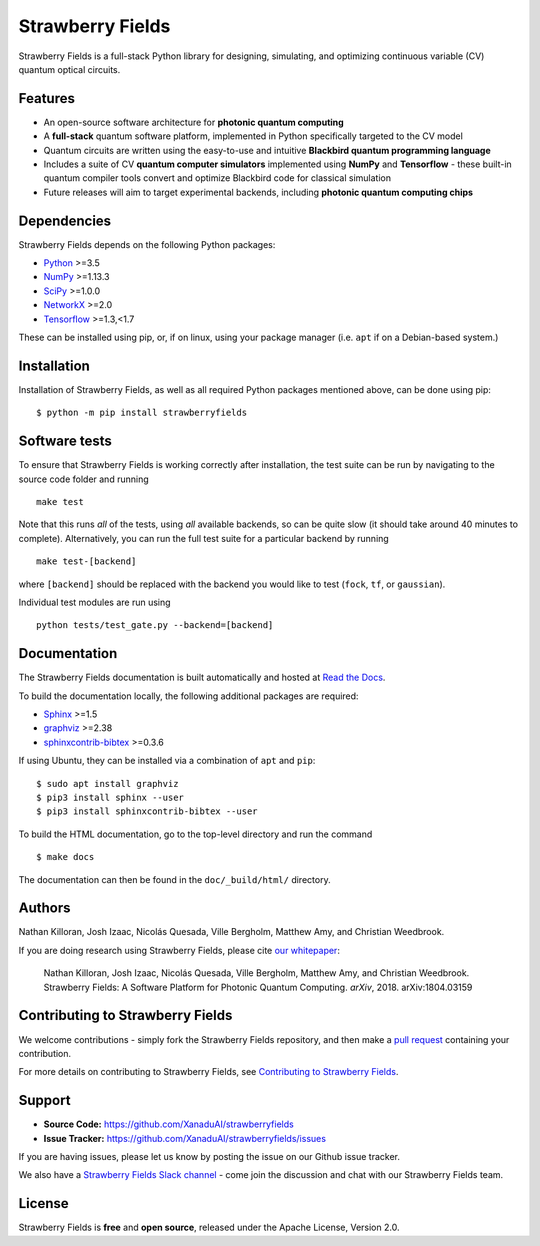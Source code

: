 Strawberry Fields
#################

.. image:: https://img.shields.io/travis/XanaduAI/strawberryfields.svg?style=for-the-badge
    :alt: Travis
    :target: https://travis-ci.org/XanaduAI/strawberryfields

.. image:: https://img.shields.io/codecov/c/github/xanaduai/strawberryfields/master.svg?style=for-the-badge
    :alt: Codecov coverage
    :target: https://codecov.io/gh/XanaduAI/strawberryfields

.. image:: https://img.shields.io/codacy/grade/bd14437d17494f16ada064d8026498dd.svg?style=for-the-badge
    :alt: Codacy grade
    :target: https://app.codacy.com/app/XanaduAI/strawberryfields?utm_source=github.com&utm_medium=referral&utm_content=XanaduAI/strawberryfields&utm_campaign=badger

.. image:: https://img.shields.io/readthedocs/strawberryfields.svg?style=for-the-badge
    :alt: Read the Docs
    :target: https://strawberryfields.readthedocs.io

.. image:: https://img.shields.io/pypi/v/StrawberryFields.svg?style=for-the-badge
    :alt: PyPI
    :target: https://pypi.org/project/StrawberryFields

.. image:: https://img.shields.io/pypi/l/StrawberryFields.svg?style=for-the-badge
    :alt: PyPI - License
    :target: https://www.apache.org/licenses/LICENSE-2.0

.. image:: https://img.shields.io/pypi/pyversions/StrawberryFields.svg?style=for-the-badge
    :alt: PyPI - Python Version
    :target: https://pypi.org/project/StrawberryFields

Strawberry Fields is a full-stack Python library for designing,
simulating, and optimizing continuous variable (CV) quantum
optical circuits.

Features
========

.. image:: doc/_static/sfcomponents.svg
    :align: center
    :width: 70%

* An open-source software architecture for **photonic quantum computing**

* A **full-stack** quantum software platform, implemented in Python specifically targeted to the CV model

* Quantum circuits are written using the easy-to-use and intuitive **Blackbird quantum programming language**

* Includes a suite of CV **quantum computer simulators** implemented using **NumPy** and **Tensorflow** - these built-in quantum compiler tools convert and optimize Blackbird code for classical simulation

* Future releases will aim to target experimental backends, including **photonic quantum computing chips**

Dependencies
============

Strawberry Fields depends on the following Python packages:

* `Python <http://python.org/>`_ >=3.5
* `NumPy <http://numpy.org/>`_  >=1.13.3
* `SciPy <http://scipy.org/>`_  >=1.0.0
* `NetworkX <http://networkx.github.io/>`_ >=2.0
* `Tensorflow <https://www.tensorflow.org/>`_ >=1.3,<1.7

These can be installed using pip, or, if on linux, using your package manager (i.e. ``apt`` if on a Debian-based system.)


Installation
============

Installation of Strawberry Fields, as well as all required Python packages mentioned above, can be done using pip:
::

    $ python -m pip install strawberryfields


Software tests
==============

To ensure that Strawberry Fields is working correctly after installation, the test suite can be run by navigating to the source code folder and running
::

  make test

Note that this runs *all* of the tests, using *all* available backends, so can be quite slow (it should take around 40 minutes to complete). Alternatively, you can run the full test suite for a particular backend by running
::

  make test-[backend]

where ``[backend]`` should be replaced with the backend you would like to test (``fock``, ``tf``, or ``gaussian``).

Individual test modules are run using
::

  python tests/test_gate.py --backend=[backend]


Documentation
=============

The Strawberry Fields documentation is built automatically and hosted at `Read the Docs <https://strawberryfields.readthedocs.io>`_.

To build the documentation locally, the following additional packages are required:

* `Sphinx <http://sphinx-doc.org/>`_ >=1.5
* `graphviz <http://graphviz.org/>`_ >=2.38
* `sphinxcontrib-bibtex <https://sphinxcontrib-bibtex.readthedocs.io/en/latest/>`_ >=0.3.6

If using Ubuntu, they can be installed via a combination of ``apt`` and ``pip``:
::

    $ sudo apt install graphviz
    $ pip3 install sphinx --user
    $ pip3 install sphinxcontrib-bibtex --user

To build the HTML documentation, go to the top-level directory and run the command
::

  $ make docs

The documentation can then be found in the ``doc/_build/html/`` directory.


Authors
=======

Nathan Killoran, Josh Izaac, Nicolás Quesada, Ville Bergholm, Matthew Amy, and Christian Weedbrook.

If you are doing research using Strawberry Fields, please cite `our whitepaper <https://arxiv.org/abs/1804.03159>`_:

  Nathan Killoran, Josh Izaac, Nicolás Quesada, Ville Bergholm, Matthew Amy, and Christian Weedbrook. Strawberry Fields: A Software Platform for Photonic Quantum Computing. *arXiv*, 2018. arXiv:1804.03159


Contributing to Strawberry Fields
=================================

We welcome contributions - simply fork the Strawberry Fields repository, and then make a
`pull request <https://help.github.com/articles/about-pull-requests/>`_ containing your contribution.

For more details on contributing to Strawberry Fields, see
`Contributing to Strawberry Fields <https://github.com/XanaduAI/strawberryfields/blob/master/.github/PULL_REQUEST_TEMPLATE.md>`_.


Support
=======

- **Source Code:** https://github.com/XanaduAI/strawberryfields
- **Issue Tracker:** https://github.com/XanaduAI/strawberryfields/issues

If you are having issues, please let us know by posting the issue on our Github issue tracker.

We also have a `Strawberry Fields Slack channel <https://u.strawberryfields.ai/slack>`_ -
come join the discussion and chat with our Strawberry Fields team.


License
=======

Strawberry Fields is **free** and **open source**, released under the Apache License, Version 2.0.
